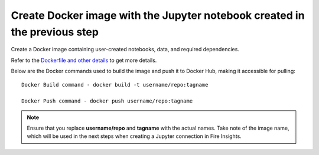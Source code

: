 Create Docker image with the Jupyter notebook created in the previous step
================

Create a Docker image containing user-created notebooks, data, and required dependencies.

Refer to the `Dockerfile and other details <https://github.com/sparkflows/fire-tools/tree/main/jupyter-docker>`_ to get more details.

Below are the Docker commands used to build the image and push it to Docker Hub, making it accessible for pulling:
::

    Docker Build command - docker build -t username/repo:tagname 

    Docker Push command - docker push username/repo:tagname


.. note:: Ensure that you replace **username/repo** and **tagname** with the actual names. Take note of the image name, which will be used in the next steps when creating a Jupyter connection in Fire Insights.
